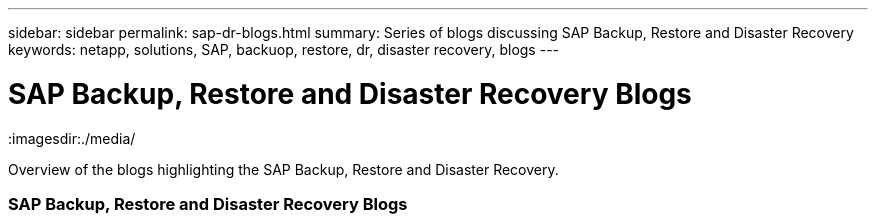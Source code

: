 ---
sidebar: sidebar
permalink: sap-dr-blogs.html
summary: Series of blogs discussing SAP Backup, Restore and Disaster Recovery
keywords: netapp, solutions, SAP, backuop, restore, dr, disaster recovery, blogs
---

= SAP Backup, Restore and Disaster Recovery Blogs
:hardbreaks:
:nofooter:
:icons: font
:linkattrs:
:imagesdir:./media/

[.lead]
Overview of the blogs highlighting the SAP Backup, Restore and Disaster Recovery.

// tag::blogs[]

=== SAP Backup, Restore and Disaster Recovery Blogs

// end::blogs[]
